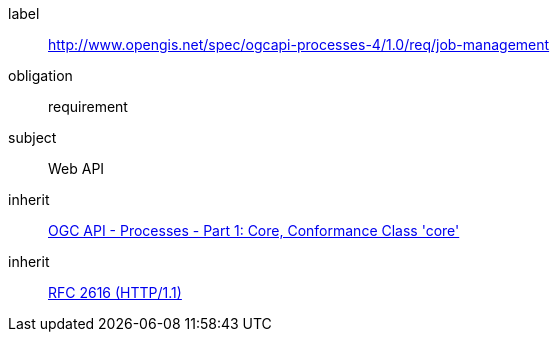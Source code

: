 [[rc_job-mangement]]
[requirements_class]
====
[%metadata]
label:: http://www.opengis.net/spec/ogcapi-processes-4/1.0/req/job-management
obligation:: requirement
subject:: Web API
inherit:: <<OAProc-1,OGC API - Processes - Part 1: Core, Conformance Class 'core'>>
inherit:: <<rfc2616,RFC 2616 (HTTP/1.1)>>
====
